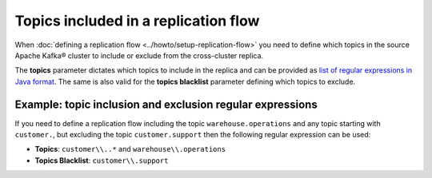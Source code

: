 Topics included in a replication flow
=====================================

When :doc:`defining a replication flow <../howto/setup-replication-flow>` you need to define which topics in the source Apache Kafka® cluster to include or exclude from the cross-cluster replica.

The **topics** parameter dictates which topics to include in the replica and can be provided as `list of regular expressions in Java format <https://docs.oracle.com/javase/7/docs/api/java/util/regex/Pattern.html>`_. The same is also valid for the **topics blacklist** parameter defining which topics to exclude.

Example: topic inclusion and exclusion regular expressions
----------------------------------------------------------

If you need to define a replication flow including the topic ``warehouse.operations`` and any topic starting with ``customer.``, but excluding the topic ``customer.support`` then the following regular expression can be used:

* **Topics**: ``customer\\..*`` and ``warehouse\\.operations``
* **Topics Blacklist**: ``customer\\.support``

